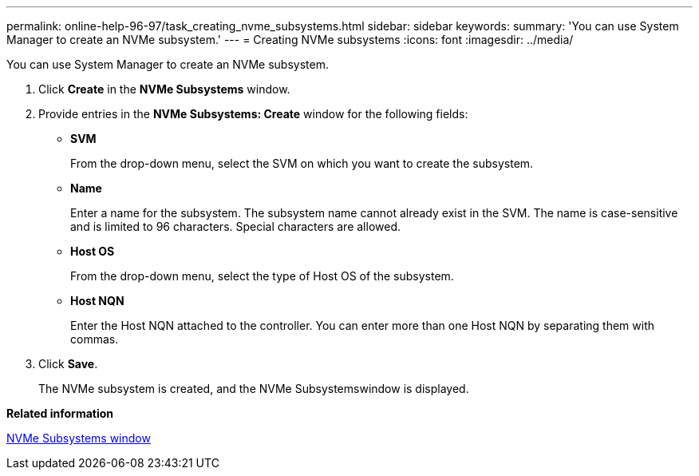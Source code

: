 ---
permalink: online-help-96-97/task_creating_nvme_subsystems.html
sidebar: sidebar
keywords: 
summary: 'You can use System Manager to create an NVMe subsystem.'
---
= Creating NVMe subsystems
:icons: font
:imagesdir: ../media/

[.lead]
You can use System Manager to create an NVMe subsystem.

. Click *Create* in the *NVMe Subsystems* window.
. Provide entries in the *NVMe Subsystems: Create* window for the following fields:
 ** *SVM*
+
From the drop-down menu, select the SVM on which you want to create the subsystem.

 ** *Name*
+
Enter a name for the subsystem. The subsystem name cannot already exist in the SVM. The name is case-sensitive and is limited to 96 characters. Special characters are allowed.

 ** *Host OS*
+
From the drop-down menu, select the type of Host OS of the subsystem.

 ** *Host NQN*
+
Enter the Host NQN attached to the controller. You can enter more than one Host NQN by separating them with commas.
. Click *Save*.
+
The NVMe subsystem is created, and the NVMe Subsystemswindow is displayed.

*Related information*

xref:reference_nvme_subsystems_window.adoc[NVMe Subsystems window]
